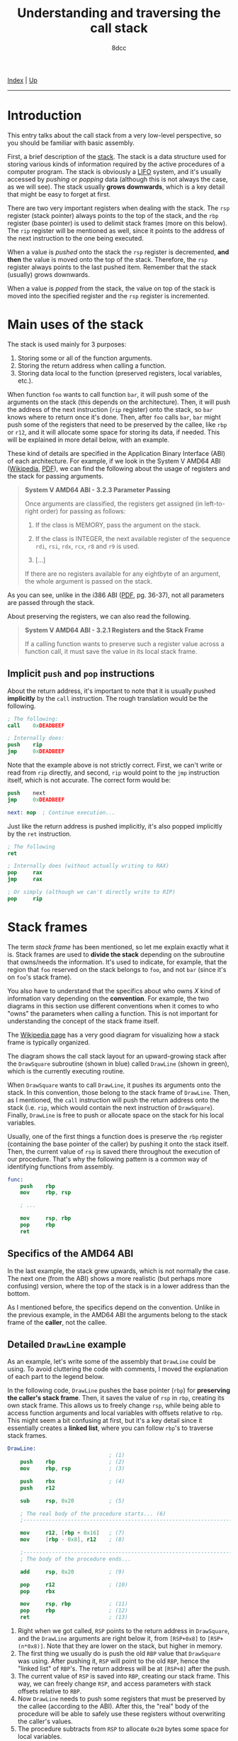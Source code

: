 #+TITLE: Understanding and traversing the call stack
#+AUTHOR: 8dcc
#+OPTIONS: toc:nil
#+STARTUP: nofold
#+HTML_HEAD: <link rel="icon" type="image/x-icon" href="../img/favicon.png" />
#+HTML_HEAD: <link rel="stylesheet" type="text/css" href="../css/main.css" />

[[file:../index.org][Index]] | [[file:index.org][Up]]

-----

#+TOC: headlines 2

* Introduction
:PROPERTIES:
:CUSTOM_ID: introduction
:END:

This entry talks about the call stack from a very low-level perspective, so you
should be familiar with basic assembly.

First, a brief description of the [[https://en.wikipedia.org/wiki/Call_stack][stack]]. The stack is a data structure used for
storing various kinds of information required by the active procedures of a
computer program. The stack is obviously a [[https://en.wikipedia.org/wiki/Stack_(abstract_data_type)][LIFO]] system, and it's usually
accessed by /pushing/ or /popping/ data (although this is not always the case, as we
will see). The stack usually *grows downwards*, which is a key detail that might
be easy to forget at first.

There are two very important registers when dealing with the stack. The =rsp=
register (stack pointer) always points to the top of the stack, and the =rbp=
register (base pointer) is used to delimit stack frames (more on this
below). The =rip= register will be mentioned as well, since it points to the
address of the next instruction to the one being executed.

When a value is /pushed/ onto the stack the =rsp= register is decremented, *and then*
the value is moved onto the top of the stack. Therefore, the =rsp= register always
points to the last pushed item. Remember that the stack (usually) grows
downwards.

When a value is /popped/ from the stack, the value on top of the stack is moved
into the specified register and the =rsp= register is incremented.

* Main uses of the stack
:PROPERTIES:
:CUSTOM_ID: main-uses-of-the-stack
:END:

The stack is used mainly for 3 purposes:

1. Storing some or all of the function arguments.
2. Storing the return address when calling a function.
3. Storing data local to the function (preserved registers, local variables,
   etc.).

When function =foo= wants to call function =bar=, it will push some of the arguments
on the stack (this depends on the architecture). Then, it will push the address
of the next instruction (=rip= register) onto the stack, so =bar= knows where to
return once it's done. Then, after =foo= calls =bar=, =bar= might push some of the
registers that need to be preserved by the callee, like =rbp= or =r12=, and it will
allocate some space for storing its data, if needed. This will be explained in
more detail below, with an example.

These kind of details are specified in the Application Binary Interface (ABI) of
each architecture. For example, if we look in the System V AMD64 ABI ([[https://en.wikipedia.org/wiki/X86_calling_conventions#System_V_AMD64_ABI][Wikipedia]],
[[https://refspecs.linuxbase.org/elf/x86_64-abi-0.99.pdf][PDF]]), we can find the following about the usage of registers and the stack for
passing arguments.

#+begin_quote
*System V AMD64 ABI - 3.2.3 Parameter Passing*

Once arguments are classified, the registers get assigned (in left-to-right
order) for passing as follows:

1. If the class is MEMORY, pass the argument on the stack.

2. If the class is INTEGER, the next available register of the sequence =rdi=,
   =rsi=, =rdx=, =rcx=, =r8= and =r9= is used.

3. [...]

If there are no registers available for any eightbyte of an argument, the whole
argument is passed on the stack.
#+end_quote

As you can see, unlike in the i386 ABI ([[https://www.sco.com/developers/devspecs/abi386-4.pdf][PDF]], pg. 36-37), not all parameters are
passed through the stack.

About preserving the registers, we can also read the following.

#+begin_quote
*System V AMD64 ABI - 3.2.1 Registers and the Stack Frame*

If a calling function wants to preserve such a register value across a function
call, it must save the value in its local stack frame.
#+end_quote

** Implicit =push= and =pop= instructions
:PROPERTIES:
:CUSTOM_ID: implicit-push-and-pop-instructions
:END:

About the return address, it's important to note that it is usually pushed
*implicitly* by the =call= instruction. The rough translation would be the
following.

#+begin_src nasm
; The following:
call    0xDEADBEEF

; Internally does:
push    rip
jmp     0xDEADBEEF
#+end_src

Note that the example above is not strictly correct. First, we can't write or
read from =rip= directly, and second, =rip= would point to the =jmp= instruction
itself, which is not accurate. The correct form would be:

#+begin_src nasm
push    next
jmp     0xDEADBEEF

next: nop  ; Continue execution...
#+end_src

Just like the return address is pushed implicitly, it's also popped implicitly
by the =ret= instruction.

#+begin_src nasm
; The following
ret

; Internally does (without actually writing to RAX)
pop     rax
jmp     rax

; Or simply (although we can't directly write to RIP)
pop     rip
#+end_src

* Stack frames
:PROPERTIES:
:CUSTOM_ID: stack-frames
:END:

The term /stack frame/ has been mentioned, so let me explain exactly what it
is. Stack frames are used to *divide the stack* depending on the subroutine that
owns/needs the information. It's used to indicate, for example, that the region
that =foo= reserved on the stack belongs to =foo=, and not =bar= (since it's on =foo='s
stack frame).

You also have to understand that the specifics about who owns /X/ kind of
information vary depending on the *convention*. For example, the two diagrams in
this section use different conventions when it comes to who "owns" the
parameters when calling a function. This is not important for understanding the
concept of the stack frame itself.

The [[https://en.wikipedia.org/wiki/Call_stack#STACK-FRAME][Wikipedia page]] has a very good diagram for visualizing how a stack frame is
typically organized.

[[file:../img/callstack1.png]]

The diagram shows the call stack layout for an upward-growing stack after the
=DrawSquare= subroutine (shown in blue) called =DrawLine= (shown in green), which is
the currently executing routine.

When =DrawSquare= wants to call =DrawLine=, it pushes its arguments onto the
stack. In this convention, those belong to the stack frame of =DrawLine=. Then, as
I mentioned, the =call= instruction will push the return address onto the stack
(i.e. =rip=, which would contain the next instruction of =DrawSquare=). Finally,
=DrawLine= is free to push or allocate space on the stack for his local variables.

Usually, one of the first things a function does is preserve the =rbp= register
(containing the base pointer of the caller) by pushing it onto the stack
itself. Then, the current value of =rsp= is saved there throughout the execution
of our procedure. That's why the following pattern is a common way of
identifying functions from assembly.

#+begin_src nasm
func:
    push    rbp
    mov     rbp, rsp

    ; ...

    mov     rsp, rbp
    pop     rbp
    ret
#+end_src

** Specifics of the AMD64 ABI
:PROPERTIES:
:CUSTOM_ID: specifics-of-the-amd64-abi
:END:

In the last example, the stack grew upwards, which is not normally the case. The
next one (from the ABI) shows a more realistic (but perhaps more confusing)
version, where the top of the stack is in a lower address than the bottom.

[[file:../img/callstack2.png]]

As I mentioned before, the specifics depend on the convention. Unlike in the
previous example, in the AMD64 ABI the arguments belong to the stack frame of
the *caller*, not the callee.

** Detailed =DrawLine= example
:PROPERTIES:
:CUSTOM_ID: detailed-drawline-example
:END:

As an example, let's write some of the assembly that =DrawLine= could be using. To
avoid cluttering the code with comments, I moved the explanation of each part to
the legend below.

In the following code, =DrawLine= pushes the base pointer (=rbp=) for *preserving the
caller's stack frame*. Then, it saves the value of =rsp= in =rbp=, creating its own
stack frame. This allows us to freely change =rsp=, while being able to access
function arguments and local variables with offsets relative to =rbp=. This might
seem a bit confusing at first, but it's a key detail since it essentially
creates a *linked list*, where you can follow =rbp='s to traverse stack frames.

#+begin_src nasm
DrawLine:
                                ; (1)
    push    rbp                 ; (2)
    mov     rbp, rsp            ; (3)

    push    rbx                 ; (4)
    push    r12

    sub     rsp, 0x20           ; (5)

    ; The real body of the procedure starts... (6)
    ;---------------------------------------------------------------------------

    mov     r12, [rbp + 0x16]   ; (7)
    mov     [rbp - 0x8], r12    ; (8)

    ;---------------------------------------------------------------------------
    ; The body of the procedure ends...

    add     rsp, 0x20           ; (9)

    pop     r12                 ; (10)
    pop     rbx

    mov     rsp, rbp            ; (11)
    pop     rbp                 ; (12)
    ret                         ; (13)
#+end_src

1. Right when we got called, =RSP= points to the return address in =DrawSquare=, and
   the =DrawLine= arguments are right below it, from =[RSP+0x8]= to
   =[RSP+(n*0x8)]=. Note that they are lower on the stack, but higher in memory.
2. The first thing we usually do is push the old =RBP= value that =DrawSquare= was
   using. After pushing it, =RSP= will point to the old =RBP=, hence the "linked
   list" of =RBP='s. The return address will be at =[RSP+8]= after the push.
3. The current value of =RSP= is saved into =RBP=, creating our stack frame. This
   way, we can freely change =RSP=, and access parameters with stack offsets
   relative to =RBP=.
4. Now =DrawLine= needs to push some registers that must be preserved by the
   callee (according to the ABI). After this, the "real" body of the procedure
   will be able to safely use these registers without overwriting the caller's
   values.
5. The procedure subtracts from =RSP= to allocate =0x20= bytes some space for local
   variables.
6. From the procedure body, it might access the function arguments by *adding* to
   =RBP=, or it might need to store values in the reserved stack space, and access
   them by *subtracting* to =RBP= (e.g. for local variables).
7. Here, it adds =0x16= to the base pointer for "jumping" over both the pushed =RBP=
   and the return address, accessing some argument, and saving it into =r12=.
8. Then, it saves that value into some of the stack space that we reserved when
   subtracting from =RSP=.
9. When we are done, we add back the space previously subtracted from =RSP=.
10. We pop back the registers that had to be preserved by the callee.
11. We restore the base pointer into =RSP=.
12. We pop the caller's =RBP= register.
13. Finally, =RSP= points to the return address from =DrawSquare=, which was pushed
    by the =call= instruction. As I said, the =ret= instruction will pop it and jump
    to it.

* Traversing the call stack
:PROPERTIES:
:CUSTOM_ID: traversing-the-call-stack
:END:

Let's look at some example C code.

#+begin_src C
#include <stdio.h>

void DrawPoint(int x, int y) {
    printf("Drawing point: %d, %d\n", x, y);
}

void DrawLine(int x0, int y0, int x1, int y1) {
    for (int y = y0; y <= y1; y++)
        for (int x = x0; x <= x1; x++)
            DrawPoint(x, y);
}

void DrawSquare(int x, int y, int w, int h) {
    int x1 = x + w;
    int y1 = y + h;

    DrawLine(x, y, x1, y);   /* Up */
    DrawLine(x, y, x, y1);   /* Left */
    DrawLine(x, y1, x1, y1); /* Down */
    DrawLine(x1, y, x1, y1); /* Right */
}
#+end_src

The call stack for =DrawPoint()= would be the following:

#+begin_example text
(???)  ->  DrawSquare()  ->  DrawLine()  ->  DrawPoint()
#+end_example

** The =AsmPrintCallStack= function
:PROPERTIES:
:CUSTOM_ID: the-asmprintcallstack-function
:END:

Since we now have a deep understanding of the stack, let's write some assembly
code that prints the backtrace of where we were called.

#+begin_src nasm
default rel
extern printf

section .data
    fmt: db "%d: %p", 0xA, 0x0

section .text

; void AsmPrintCallStack(int depth);
global AsmPrintCallStack
AsmPrintCallStack:
    push    rbp
    mov     rbp, rsp
    push    r12
    push    r13

    ; Initialize counter to the first "depth" argument
    mov     r13, rdi

    ; Get address of old RBP, skip ours
    mov     r12, [rbp]

.loop:
    ; If RBP is NULL, we are done.
    test    r13, r13
    jz      .done

    ; Otherwise, we can print it.
    ; We add 8 to the current RBP to get the current return address.
    mov     rdx, [r12 + 0x8]
    mov     rsi, r13
    lea     rdi, [rel fmt]
    call    printf wrt ..plt

    ; And jump to the next one
    dec     r13
    mov     r12, [r12]
    jmp     .loop

.done:
    pop     r13
    pop     r12
    mov     rsp, rbp
    pop     rbp
    ret
#+end_src

Let me briefly explain what's going on. First, we use =default rel= to enable
[[https://www.nasm.us/xdoc/2.13.02rc2/html/nasmdoc6.html#section-6.2.1][RIP-relative addressing]] (See also [[https://www.nasm.us/xdoc/2.13.02rc2/html/nasmdoc3.html#section-3.3][section 3.3]] of the NASM manual). More of this
is explained in the next section. We also declare =printf= as an =extern= symbol.

On the =.data= section, we declare our format string, that will be used later when
calling =printf=.

On the =.text= section, the function preserves the previous stack frame as we have
seen before. It also preserves =r12= and =r13=, which will be used for storing the
current base pointer and the current counter, respectively.

Then, it initializes the counter (=r13=) to the first argument of the function
(=rdi=), and the =r12= register to the base pointer *of the caller*, by dereferencing
our own base pointer. If we moved =rbp= to =r12=, instead of =[rbp]=, we would also
print the address of our caller. If you are confused about this, check the
diagram in [[#specifics-of-the-amd64-abi][Specifics of the AMD64 ABI]].

Then, the loop starts. We check if the iterator is zero, and if it is, we return
from the function. Otherwise, we will calculate the return address of the
current stack frame by adding 8 to the base pointer. We will then call =printf=
with the =fmt= string as its first argument, the iterator as the second one and
the return address we just calculated as its third argument.

After calling =printf=, we will decrease the iterator and dereference the current
base pointer, jumping to the previous stack frame. Finally, we jump back to the
=.loop= label.

The rough C translation of the loop would be the following:

#+begin_src C
while (i != 0) {
    void* ret_addr = *(cur_base_ptr + 0x8);
    printf("%d: %p\n", i, ret_addr);

    i--;
    cur_base_ptr = *cur_base_ptr;
}
#+end_src

** Note about Position Independent Executables
:PROPERTIES:
:CUSTOM_ID: note-about-position-independent-executables
:END:

You might be wondering why we had to use =wrt ..plt= when calling =printf=. It's for
the same reason why we have to use =lea rdi, [rel fmt]= instead of
=mov rdi, fmt=. Our GCC has [[https://en.wikipedia.org/wiki/Position-independent_code][=-fPIE=]] (Position Independent Executable) enabled by
default. That means that our addresses and calls have to be relative. We have
two solutions for this:

1. Disable PIE by passing =-no-pie= to GCC when linking.
2. Adapt our assembly to link with PIE.

I chose to use the second option, so I can explain how it works. If we just used
=call print= and =mov rdi, fmt=, and linked with PIE enabled, we would get the
following warnings:

#+begin_example text
/usr/bin/ld: obj/callstack.asm.o: warning: relocation in read-only section `.text'
/usr/bin/ld: obj/callstack.asm.o: relocation R_X86_64_PC32 against symbol `printf@@GLIBC_2.2.5' can not be used when making a PIE object; recompile with -fPIE
/usr/bin/ld: final link failed: bad value
#+end_example

Before trying to understand this /terrible/ error message, you need to understand
that the linker asumes *all* of our object files have been *compiled*, and not
assembled by hand. Therefore, when it says "recompile with =-fPIE=", it's not
necessarily referring to our C object files, but also our hand-written assembly
ones. You should read the error as "Whoever made this ASM (human or compiler),
make it PIE compatible".

So, how do we make our assembly PIE compatible? The most important part is that
we need to call =printf= through the [[https://en.wikipedia.org/wiki/Position-independent_code#Technical_details][Procedure Linkage Table]] (PLT), instead of
using a direct call. That's exactly what =wrt ..plt= is doing.

That would fix the second linker error, but what about the first warning? That
happens because we are using the =mov= instruction with the absolute address of
=fmt=. This creates a 64-bit relocation, since this absolute address isn't known
until run time, and the dynamic linker has to fill it out. Have a look at the
following assembly.

#+begin_src nasm
; Assemble with:
;   nasm -f elf64 -o file.o file.asm
; Look at the generated bytes with a RE tool like rizin.

section .bss
addr: resb 1

section .text
_start:
    mov rax, addr
    lea rax, [addr]
    lea rax, [rel addr]
#+end_src

The =addr= label is being accessed in 3 ways. The first two are using the absolute
address, and will produce a relocation. The third one, calculates the address by
adding (or subtracting) an offset from the instruction pointer (=rip=). If you
assemble it, and [[https://defuse.ca/online-x86-assembler.htm][look]] at the instruction bytes, you can tell the difference
(note the [[https://en.wikipedia.org/wiki/Endianness][endianness]]).

#+begin_src nasm
48 b8 00 02 00 08 00 00 00 00  movabs rax, 0x8000200
48 8d 04 25 00 02 00 08        lea    rax, ds:0x8000200
48 8d 05 e7 ff ff ff           lea    rax, [rip + 0xffffffffffffffe7] ; [rip - 0x19]
#+end_src

The linker doesn't like runtime relocations in =.text=, hence the "relocation in
read-only section =.text=" warning. Since =printf= needs an absolute address, we can
convert the RIP-relative address to an absolute one with =lea rdi, [rel fmt]=. The
=rel= stands for relative, and although we don't need it since we specified
=default rel= at the top, I chose to emphasize it anyway.

Sources:

1. [[https://stackoverflow.com/a/46493456/11715554][StackOverflow 1]]
2. [[https://stackoverflow.com/q/73275183/11715554][StackOverflow 2]] (Check comments)
3. [[https://www.reddit.com/r/asm/comments/1afi6nr/comment/koabzk0/][Reddit answer]] (Skeeto saves the day once more)

** Calling it from =DrawPoint=
:PROPERTIES:
:CUSTOM_ID: calling-it-from-drawpoint
:END:

Now that we have our =AsmPrintCallStack= function, we can modify our C code a bit
to call it from =DrawPoint=.

#+begin_src C
extern void AsmPrintCallStack(int depth);

void DrawPoint(int x, int y) {
    printf("Drawing point: %d, %d\n", x, y);

    AsmPrintCallStack(3);
}
#+end_src

We will print the last 3 return addresses, one for =DrawLine=, one for =DrawSquare=
and the last one for =main=.

** Our =main= function
:PROPERTIES:
:CUSTOM_ID: our-main-function
:END:

Our main function simply calls =DrawSquare()=.

We will print the addresses of each function from main, so we can verify that
the addresses from =AsmPrintCallStack= are correct.

#+begin_src C
int main(void) {
    printf("(main) Address of DrawPoint:  %p\n", DrawPoint);
    printf("(main) Address of DrawLine:   %p\n", DrawLine);
    printf("(main) Address of DrawSquare: %p\n", DrawSquare);
    printf("(main) Address of main:       %p\n", main);

    /* DrawPoint only gets called once */
    DrawSquare(5, 5, 0, 0);

    return 0;
}
#+end_src

** Makefile
:PROPERTIES:
:CUSTOM_ID: makefile
:END:

The =-fPIE= parameter should not be necessary, but I still added it to emphasize
what I mentioned in [[*Note about Position Independent Executables][Note about Position Independent Executables]].

#+begin_src makefile
CC=gcc
CFLAGS=-Wall -Wextra
LDFLAGS=-fPIE

AS=nasm
ASFLAGS=-f elf64

OBJ=obj/main.c.o obj/callstack.asm.o
BIN=callstack-test.out

.PHONY: all clean
all: $(BIN)
clean:
	rm -f $(BIN) $(OBJ)

$(BIN): $(OBJ)
	$(CC) $(CFLAGS) $(LDFLAGS) -o $@ $^

obj/main.c.o: main.c
	@mkdir -p $(dir $@)
	$(CC) $(CFLAGS) -o $@ -c $<

obj/callstack.asm.o: callstack.asm
	@mkdir -p $(dir $@)
	$(AS) $(ASFLAGS) -o $@ $<
#+end_src

** Checking the output
:PROPERTIES:
:CUSTOM_ID: checking-the-output
:END:

Then, we can just run =make= and check the output:

#+begin_example text
(main) Address of DrawPoint:  0x5a1e3d78e139
(main) Address of DrawLine:   0x5a1e3d78e170
(main) Address of DrawSquare: 0x5a1e3d78e1bf
(main) Address of main:       0x5a1e3d78e238
Drawing point: 5, 5
3: 0x5a1e3d78e1a3
2: 0x5a1e3d78e1fc
1: 0x5a1e3d78e2cd
Drawing point: 5, 5
3: 0x5a1e3d78e1a3
2: 0x5a1e3d78e20f
1: 0x5a1e3d78e2cd
Drawing point: 5, 5
3: 0x5a1e3d78e1a3
2: 0x5a1e3d78e222
1: 0x5a1e3d78e2cd
Drawing point: 5, 5
3: 0x5a1e3d78e1a3
2: 0x5a1e3d78e235
1: 0x5a1e3d78e2cd
#+end_example

That looks about right. The only address that's changing is the second one,
since each call to =DrawLine= from =DrawSquare= increments the =RIP= register by some
bytes.

If we really want to make sure it's accurate, let's disassemble the binary and
look at the offsets inside the functions. I will be using [[https://rizin.re/][rizin]], but any similar
tool will do.

According to our output, the next instruction to the call to =DrawPoint= should be
at offset =+0x33= (=0x5a1e3d78e1a3-0x5a1e3d78e170=) inside =DrawLine=. Let's have a
look.

[[file:../img/callstack3.png]]

Indeed, the call to =DrawPoint= is at =+0x2e=, and the next instruction is at
=+0x33=. We can see that this is also the case with =DrawSquare= and =main=.

[[file:../img/callstack4.png]]
